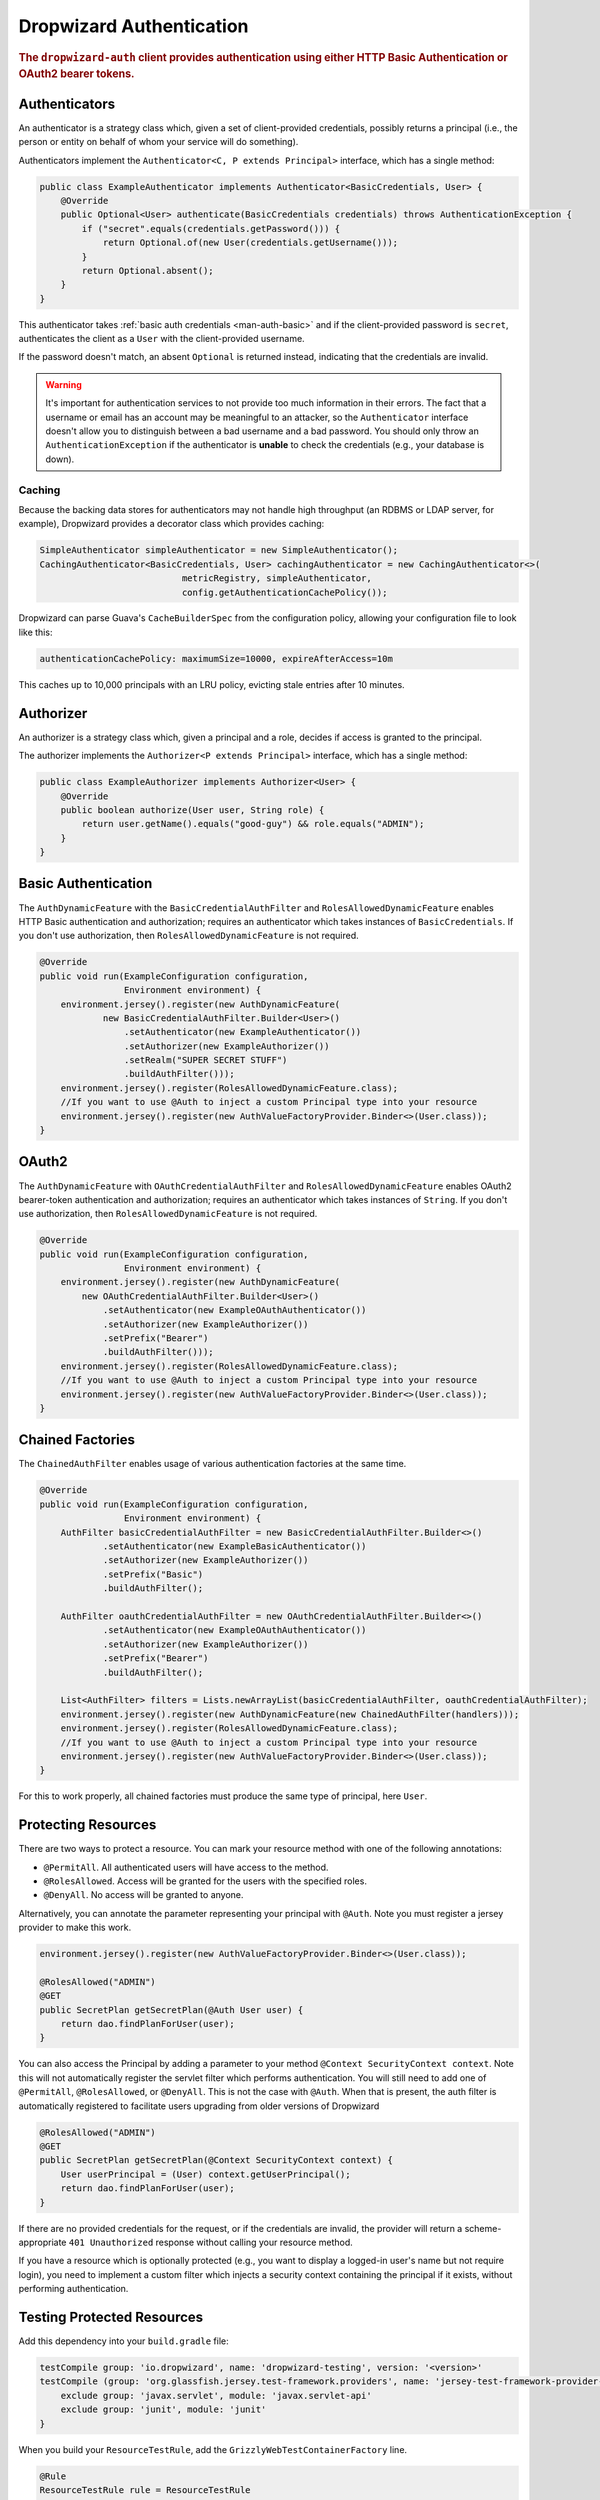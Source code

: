 .. _man-auth:

#########################
Dropwizard Authentication
#########################

.. rubric:: The ``dropwizard-auth`` client provides authentication using either HTTP Basic
            Authentication or OAuth2 bearer tokens.

.. _man-auth-authenticators:

Authenticators
==============

An authenticator is a strategy class which, given a set of client-provided credentials, possibly
returns a principal (i.e., the person or entity on behalf of whom your service will do something).

Authenticators implement the ``Authenticator<C, P extends Principal>`` interface, which has a single method:

.. code-block:: java

    public class ExampleAuthenticator implements Authenticator<BasicCredentials, User> {
        @Override
        public Optional<User> authenticate(BasicCredentials credentials) throws AuthenticationException {
            if ("secret".equals(credentials.getPassword())) {
                return Optional.of(new User(credentials.getUsername()));
            }
            return Optional.absent();
        }
    }

This authenticator takes :ref:`basic auth credentials <man-auth-basic>` and if the client-provided
password is ``secret``, authenticates the client as a ``User`` with the client-provided username.

If the password doesn't match, an absent ``Optional`` is returned instead, indicating that the
credentials are invalid.

.. warning:: It's important for authentication services to not provide too much information in their
             errors. The fact that a username or email has an account may be meaningful to an
             attacker, so the ``Authenticator`` interface doesn't allow you to distinguish between
             a bad username and a bad password. You should only throw an ``AuthenticationException``
             if the authenticator is **unable** to check the credentials (e.g., your database is
             down).

.. _man-auth-authenticators-caching:

Caching
-------

Because the backing data stores for authenticators may not handle high throughput (an RDBMS or LDAP
server, for example), Dropwizard provides a decorator class which provides caching:

.. code-block:: java

    SimpleAuthenticator simpleAuthenticator = new SimpleAuthenticator();
    CachingAuthenticator<BasicCredentials, User> cachingAuthenticator = new CachingAuthenticator<>(
                               metricRegistry, simpleAuthenticator,
                               config.getAuthenticationCachePolicy());

Dropwizard can parse Guava's ``CacheBuilderSpec`` from the configuration policy, allowing your
configuration file to look like this:

.. code-block:: yaml

    authenticationCachePolicy: maximumSize=10000, expireAfterAccess=10m

This caches up to 10,000 principals with an LRU policy, evicting stale entries after 10 minutes.

.. _man-auth-authorizer:

Authorizer
==========

An authorizer is a strategy class which, given a principal and a role, decides if access is granted to the
principal.

The authorizer implements the ``Authorizer<P extends Principal>`` interface, which has a single method:

.. code-block:: java

    public class ExampleAuthorizer implements Authorizer<User> {
        @Override
        public boolean authorize(User user, String role) {
            return user.getName().equals("good-guy") && role.equals("ADMIN");
        }
    }

.. _man-auth-basic:

Basic Authentication
====================

The ``AuthDynamicFeature`` with the ``BasicCredentialAuthFilter`` and ``RolesAllowedDynamicFeature``
enables HTTP Basic authentication and authorization; requires an authenticator which
takes instances of ``BasicCredentials``. If you don't use authorization, then ``RolesAllowedDynamicFeature``
is not required.

.. code-block:: java

    @Override
    public void run(ExampleConfiguration configuration,
                    Environment environment) {
        environment.jersey().register(new AuthDynamicFeature(
                new BasicCredentialAuthFilter.Builder<User>()
                    .setAuthenticator(new ExampleAuthenticator())
                    .setAuthorizer(new ExampleAuthorizer())
                    .setRealm("SUPER SECRET STUFF")
                    .buildAuthFilter()));
        environment.jersey().register(RolesAllowedDynamicFeature.class);
        //If you want to use @Auth to inject a custom Principal type into your resource
        environment.jersey().register(new AuthValueFactoryProvider.Binder<>(User.class));
    }

.. _man-auth-oauth2:

OAuth2
======

The ``AuthDynamicFeature`` with ``OAuthCredentialAuthFilter`` and ``RolesAllowedDynamicFeature``
enables OAuth2 bearer-token authentication and authorization; requires an authenticator which
takes instances of ``String``. If you don't use authorization, then ``RolesAllowedDynamicFeature``
is not required.

.. code-block:: java

    @Override
    public void run(ExampleConfiguration configuration,
                    Environment environment) {
        environment.jersey().register(new AuthDynamicFeature(
            new OAuthCredentialAuthFilter.Builder<User>()
                .setAuthenticator(new ExampleOAuthAuthenticator())
                .setAuthorizer(new ExampleAuthorizer())
                .setPrefix("Bearer")
                .buildAuthFilter()));
        environment.jersey().register(RolesAllowedDynamicFeature.class);
        //If you want to use @Auth to inject a custom Principal type into your resource
        environment.jersey().register(new AuthValueFactoryProvider.Binder<>(User.class));
    }

.. _man-auth-chained:

Chained Factories
=================

The ``ChainedAuthFilter`` enables usage of various authentication factories at the same time.

.. code-block:: java

    @Override
    public void run(ExampleConfiguration configuration,
                    Environment environment) {
        AuthFilter basicCredentialAuthFilter = new BasicCredentialAuthFilter.Builder<>()
                .setAuthenticator(new ExampleBasicAuthenticator())
                .setAuthorizer(new ExampleAuthorizer())
                .setPrefix("Basic")
                .buildAuthFilter();

        AuthFilter oauthCredentialAuthFilter = new OAuthCredentialAuthFilter.Builder<>()
                .setAuthenticator(new ExampleOAuthAuthenticator())
                .setAuthorizer(new ExampleAuthorizer())
                .setPrefix("Bearer")
                .buildAuthFilter();

        List<AuthFilter> filters = Lists.newArrayList(basicCredentialAuthFilter, oauthCredentialAuthFilter);
        environment.jersey().register(new AuthDynamicFeature(new ChainedAuthFilter(handlers)));
        environment.jersey().register(RolesAllowedDynamicFeature.class);
        //If you want to use @Auth to inject a custom Principal type into your resource
        environment.jersey().register(new AuthValueFactoryProvider.Binder<>(User.class));
    }

For this to work properly, all chained factories must produce the same type of principal, here ``User``.


.. _man-auth-resources:

Protecting Resources
====================

There are two ways to protect a resource.  You can mark your resource method with one of the following annotations:

* ``@PermitAll``. All authenticated users will have access to the method.
* ``@RolesAllowed``. Access will be granted for the users with the specified roles.
* ``@DenyAll``. No access will be granted to anyone.

Alternatively, you can annotate the parameter representing your principal with ``@Auth``. Note you must register a
jersey provider to make this work.

.. code-block:: java

    environment.jersey().register(new AuthValueFactoryProvider.Binder<>(User.class));

    @RolesAllowed("ADMIN")
    @GET
    public SecretPlan getSecretPlan(@Auth User user) {
        return dao.findPlanForUser(user);
    }

You can also access the Principal by adding a parameter to your method ``@Context SecurityContext context``. Note this
will not automatically register the servlet filter which performs authentication. You will still need to add one of
``@PermitAll``, ``@RolesAllowed``, or ``@DenyAll``. This is not the case with ``@Auth``. When that is present, the auth
filter is automatically registered to facilitate users upgrading from older versions of Dropwizard

.. code-block:: java

    @RolesAllowed("ADMIN")
    @GET
    public SecretPlan getSecretPlan(@Context SecurityContext context) {
        User userPrincipal = (User) context.getUserPrincipal();
        return dao.findPlanForUser(user);
    }

If there are no provided credentials for the request, or if the credentials are invalid, the
provider will return a scheme-appropriate ``401 Unauthorized`` response without calling your
resource method.

If you have a resource which is optionally protected (e.g., you want to display a logged-in user's
name but not require login), you need to implement a custom filter which injects a security context
containing the principal if it exists, without performing authentication.

Testing Protected Resources
===========================

Add this dependency into your ``build.gradle`` file:

.. code-block:: java

    testCompile group: 'io.dropwizard', name: 'dropwizard-testing', version: '<version>'
    testCompile (group: 'org.glassfish.jersey.test-framework.providers', name: 'jersey-test-framework-provider-grizzly2', version: '2.19') {
        exclude group: 'javax.servlet', module: 'javax.servlet-api'
        exclude group: 'junit', module: 'junit'
    }

When you build your ``ResourceTestRule``, add the ``GrizzlyWebTestContainerFactory`` line.

.. code-block:: java

    @Rule
    ResourceTestRule rule = ResourceTestRule
            .builder()
            .setTestContainerFactory(new GrizzlyWebTestContainerFactory())
            .addProvider(AuthFactory.binder(new BasicAuthProvider<>(new ExampleAuthenticator(), "SUPER SECRET STUFF")))
            .addResource(...)
            .build();

In this example we are testing the basic authentication so we need to set the header manually. Note the use of ``resources.getJerseyTest()`` to make the test work

.. code-block:: java
        import java.nio.charset.StandardCharsets;
        import org.apache.commons.codec.binary.Base64;


        String authorizationHeader = "Basic " + new String(
                Base64.encodeBase64("test@test.com:test".getBytes())), StandardCharsets.US_ASCII);
        Builder builder = resources.getJerseyTest().target("/entities")
                .request()
                .header(Header.Authorization.name(), authorizationHeader);
        Response response = builder.post(Entity.json(entity));
        Assertions.assertThat(response.getStatus()).isEqualTo(
                Status.CREATED.getStatusCode());
